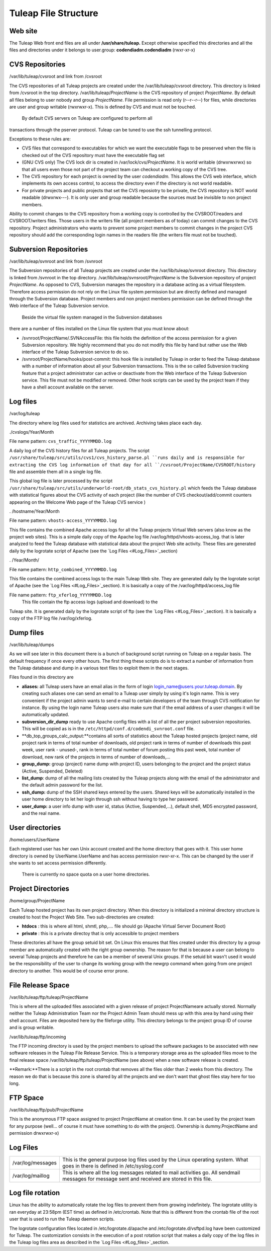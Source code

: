 Tuleap File Structure
======================

Web site
--------

The Tuleap Web front end files are all under **/usr/share/tuleap.**
Except otherwise specified this directories and all the files and
directories under it belongs to user.group: **codendiadm.codendiadm**
(rwxr-xr-x)

CVS Repositories
----------------

/var/lib/tuleap/cvsroot and link from /cvsroot

The CVS repositories of all Tuleap projects are created under the
/var/lib/tuleap/cvsroot directory. This directory is linked from
/cvsroot in the top directory. /var/lib/tuleap/*ProjectName* is the CVS
repository of project *ProjectName*. By default all files belong to user
nobody and group *ProjectName*. File permission is read only (r--r--r--)
for files, while directories are user and group writable (rwxrwxr-x).
This is defined by CVS and must not be touched.

 By default CVS servers on Tuleap are configured to perform all
transactions through the pserver protocol. Tuleap can be tuned to use
the ssh tunnelling protocol.

Exceptions to these rules are:

-  CVS files that correspond to executables for which we want the
   executable flags to be preserved when the file is checked out of the
   CVS repository must have the executable flag set
-  (GNU CVS only) The CVS lock dir is created in
   /var/lock/cvs/*ProjectName*. It is world writable (drwxrwxrwx) so
   that all users even those not part of the project team can checkout a
   working copy of the CVS tree.
-  The CVS repository for each project is owned by the user
   *codendiadm.* This allows the CVS web interface, which implements its
   own access control, to access the directory even if the directory is
   not world readable.
-  For private projects and public projects that set the CVS reposiotry
   to be private, the CVS repository is NOT world readable (drwxrwx---).
   It is only user and group readable because the sources must be
   invisible to non project members.

Ability to commit changes to the CVS repository from a working copy is
controlled by the CVSROOT/readers and CVSROOT/writers files. Those users
in the writers file (all project members as of today) can commit changes
to the CVS repository. Project administrators who wants to prevent some
project members to commit changes in the project CVS repository should
add the corresponding login names in the readers file (the writers file
must not be touched).

Subversion Repositories
-----------------------

/var/lib/tuleap/svnroot and link from /svnroot

The Subversion repositories of all Tuleap projects are created under
the /var/lib/tuleap/svnroot directory. This directory is linked from
/svnroot in the top directory. /var/lib/tuleap/svnsroot/*ProjectName*
is the Subversion repository of project *ProjectName*. As opposed to
CVS, Subversion manages the repository in a database acting as a virtual
filesystem. Therefore access permission do not rely on the Linux file
system permission but are directly defined and managed through the
Subversion database. Project members and non project members permission
can be defined through the Web interface of the Tuleap Subversion
service.

 Beside the virtual file system managed in the Subversion databases
there are a number of files installed on the Linux file system that you
must know about:

-  /svnroot/ProjectName/.SVNAccessFile: this file holds the definition
   of the access permission for a given Subversion repository. We highly
   recommend that you do not modify this file by hand but rather use the
   Web interface of the Tuleap Subversion service to do so.
-  /svnroot/ProjectName/hooks/post-commit: this hook file is installed
   by Tuleap in order to feed the Tuleap database with a number of
   information about all your Subversion transactions. This is the so
   called Subversion tracking feature that a project administrator can
   active or deactivate from the Web interface of the Tuleap Subversion
   service. This file must not be modified or removed. Other hook
   scripts can be used by the project team if they have a shell account
   available on the server.

Log files
---------

/var/log/tuleap

The directory where log files used for statistics are archived.
Archiving takes place each day.

./cvslogs/Year/Month

File name pattern: ``cvs_traffic_YYYYMMDD.log``

A daily log of the CVS history files for all Tuleap projects. The
script ``/usr/share/tuleap/src/utils/cvs1/cvs_history_parse.pl ``runs
daily and is responsible for extracting the CVS log information of that
day for all ``/cvsroot/ProjectName/CVSROOT/history`` file and assemble
them all in a single log file.

This global log file is later processed by the script
``/usr/share/tuleap/src/utils/underworld-root/db_stats_cvs_history.pl``
which feeds the Tuleap database with statistical figures about the CVS
activity of each project (like the number of CVS checkout/add/commit
counters appearing on the Welcome Web page of the Tuleap CVS service )

. /hostname/Year/Month

File name pattern: ``vhosts-access_YYYYMMDD.log``

This file contains the combined Apache access logs for all the Tuleap
projects Virtual Web servers (also know as the project web sites). This
is a simple daily copy of the Apache log file
/var/log/httpd/vhosts-access\_log. that is later analyzed to feed the
Tuleap database with statistical data about the project Web site
activity. These files are generated daily by the logrotate script of
Apache (see the `Log Files <#Log_Files>`_section)

. /Year/Month/

File name pattern: ``http_combined_YYYYMMDD.log``

This file contains the combined access logs to the main Tuleap Web
site. They are generated daily by the logrotate script of Apache (see
the `Log Files <#Log_Files>`_section). It is basically a copy of the
/var/log/httpd/access\_log file

File name pattern: ``ftp_xferlog_YYYYMMDD.log``
 This file contain the ftp access logs (upload and download) to the
Tuleap site. It is generated daily by the logrotate script of ftp (see
the `Log Files <#Log_Files>`_section). It is basically a copy of the FTP
log file /var/log/xferlog.

Dump files
----------

/var/lib/tuleap/dumps

As we will see later in this document there is a bunch of background
script running on Tuleap on a regular basis. The default frequency if
once every other hours. The first thing these scripts do is to extract a
number of information from the Tuleap database and dump in a various
text files to exploit them in the next stages.

Files found in this directory are

-  **aliases:** all Tuleap users have an email alias in the form of
   login login\_name@users.your.tuleap.domain. By creating such aliases
   one can send an email to a Tuleap user simply by using it's login
   name. This is very convenient if the project admin wants to send
   e-mail to certain developers of the team through CVS notification for
   instance. By using the login name Tuleap users also make sure that
   if the email address of a user changes it will be automatically
   updated.
-  **subversion\_dir\_dump** ready to use Apache config files with a
   list of all the per project subversion repositories. This will be
   copied as is in the ``/etc/httpd/conf.d/codendi_svnroot.conf`` file.
-  **db\_top\_groups\_calc\_output:**contains all sorts of statistics
   about the Tuleap hosted projects (project name, old project rank in
   terms of total number of downloads, old project rank in terms of
   number of downloads this past week, user rank - unused-, rank in
   terms of total number of forum posting this past week, total number
   of download, new rank of the projects in terms of number of
   downloads,...
-  **group\_dump:** group (project) name dump with project ID, users
   belonging to the project and the project status (Active, Suspended,
   Deleted)
-  **list\_dump**: dump of all the mailing lists created by the Tuleap
   projects along with the email of the administrator and the default
   admin password for the list.
-  **ssh\_dump:** dump of the SSH shared keys entered by the users.
   Shared keys will be automatically installed in the user home
   directory to let her login through ssh without having to type her
   password.
-  **user\_dump:** a user info dump with user id, status (Active,
   Suspended,...), default shell, MD5 encrypted password, and the real
   name.

User directories
----------------

/home/users/UserName

Each registered user has her own Unix account created and the home
directory that goes with it. This user home directory is owned by
UserName.UserName and has access permission rwxr-xr-x. This can be
changed by the user if she wants to set access permission differently.
 There is currently no space quota on a user home directories.

Project Directories
-------------------


/home/group/ProjectName

Each Tuleap hosted project has its own project directory. When this
directory is initialized a minimal directory structure is created to
host the Project Web Site. Two sub-directories are created:

-  **htdocs** : this is where all html, shmtl, php,.... file should go
   (Apache Virtual Server Document Root)
-  **private** : this is a private directoy that is only accessible to
   project members

These directories all have the group setuid bit set. On Linux this
ensures that files created under this directory by a group member are
automatically created with the right group ownership. The reason for
that is because a user can belong to several Tuleap projects and
therefore he can be a member of several Unix groups. If the setuid bit
wasn't used it would be the responsibility of the user to change its
working group with the newgrp command when going from one project
directory to another. This would be of course error prone.

File Release Space
------------------

/var/lib/tuleap/ftp/tuleap/ProjectName

This is where all the uploaded files associated with a given release of
project ProjectNameare actually stored. Normally
neither the Tuleap Administration Team nor the Project Admin Team
should mess up with this area by hand using their shell account. Files
are deposited here by the fileforge  utility. This
directory belongs to the project group ID of course and is group
writable.

/var/lib/tuleap/ftp/incoming

The FTP incoming directory is used by the project members to upload the
software packages to be associated with new software releases in the
Tuleap File Release Service. This is a temporary storage area as the
uploaded files move to the final release space
/var/lib/tuleap/ftp/tuleap/ProjectName (see above) when a new software
release is created.

**Remark:**There is a script in the root crontab that removes all the
files older than 2 weeks from this directory. The reason we do that is
because this zone is shared by all the projects and we don't want that
ghost files stay here for too long.

FTP Space
---------

/var/lib/tuleap/ftp/pub/ProjectName

This is the anonymous FTP space assigned to project ProjectName at
creation time. It can be used by the project team for any purpose
(well... of course it must have something to do with the project).
Ownership is dummy.ProjectName and permission drwxrwxr-x)

Log Files
---------

+---------------------+--------------------------------------------------------------------------------------------------------------------------------------------------+
| /var/log/messages   | This is the general purpose log files used by the Linux operating system. What goes in there is defined in /etc/syslog.conf                      |
+---------------------+--------------------------------------------------------------------------------------------------------------------------------------------------+
| /var/log/maillog    | This is where all the log messages related to mail activities go. All sendmail messages for message sent and received are stored in this file.   |
+---------------------+--------------------------------------------------------------------------------------------------------------------------------------------------+

Log file rotation
-----------------

Linux has the ability to automatically rotate the log files to prevent
them from growing indefinitely. The logrotate utility is ran everyday at
23:58pm (EST time) as defined in /etc/crontab. Note that this is
different from the crontab file of the root user that is used to run the
Tuleap daemon scripts.

The logrotate configuration files located in /etc/logrotate.d/apache and
/etc/logrotate.d/vsftpd.log have been customized for Tuleap. The
customization consists in the execution of a post rotation script that
makes a daily copy of the log files in the Tuleap log files area as
described in the `Log Files <#Log_files>`_section.
